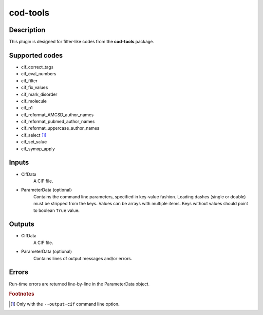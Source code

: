 cod-tools
+++++++++

Description
-----------
This plugin is designed for filter-like codes from the **cod-tools** package.

Supported codes
---------------
* cif_correct_tags
* cif_eval_numbers
* cif_filter
* cif_fix_values
* cif_mark_disorder
* cif_molecule
* cif_p1
* cif_reformat_AMCSD_author_names
* cif_reformat_pubmed_author_names
* cif_reformat_uppercase_author_names
* cif_select [#]_
* cif_set_value
* cif_symop_apply

Inputs
------
* CifData
    A CIF file.
* ParameterData (optional)
    Contains the command line parameters, specified in key-value fashion.
    Leading dashes (single or double) must be stripped from the keys.
    Values can be arrays with multiple items. Keys without values should
    point to boolean ``True`` value.

Outputs
-------
* CifData
    A CIF file.
* ParameterData (optional)
    Contains lines of output messages and/or errors.

Errors
------
Run-time errors are returned line-by-line in the ParameterData object.

.. rubric:: Footnotes

.. [#] Only with the ``--output-cif`` command line option.
